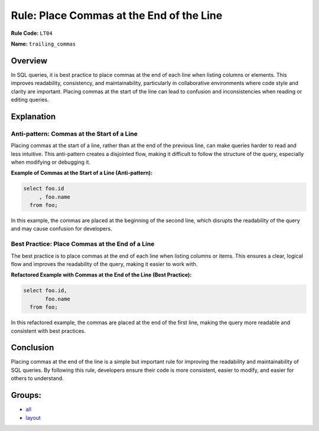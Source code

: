 =========================================
Rule: Place Commas at the End of the Line
=========================================

**Rule Code:** ``LT04``

**Name:** ``trailing_commas``

Overview
--------

In SQL queries, it is best practice to place commas at the end of each line when listing columns or elements. This improves readability, consistency, and maintainability, particularly in collaborative environments where code style and clarity are important. Placing commas at the start of the line can lead to confusion and inconsistencies when reading or editing queries.

Explanation
-----------

Anti-pattern: Commas at the Start of a Line
~~~~~~~~~~~~~~~~~~~~~~~~~~~~~~~~~~~~~~~~~~~

Placing commas at the start of a line, rather than at the end of the previous line, can make queries harder to read and less intuitive. This anti-pattern creates a disjointed flow, making it difficult to follow the structure of the query, especially when modifying or debugging it.

**Example of Commas at the Start of a Line (Anti-pattern):**

.. code-block:: sql

    select foo.id
         , foo.name
      from foo;

In this example, the commas are placed at the beginning of the second line, which disrupts the readability of the query and may cause confusion for developers.

Best Practice: Place Commas at the End of a Line
~~~~~~~~~~~~~~~~~~~~~~~~~~~~~~~~~~~~~~~~~~~~~~~~

The best practice is to place commas at the end of each line when listing columns or items. This ensures a clear, logical flow and improves the readability of the query, making it easier to work with.

**Refactored Example with Commas at the End of the Line (Best Practice):**

.. code-block:: sql

    select foo.id,
           foo.name
      from foo;

In this refactored example, the commas are placed at the end of the first line, making the query more readable and consistent with best practices.

Conclusion
----------

Placing commas at the end of the line is a simple but important rule for improving the readability and maintainability of SQL queries. By following this rule, developers ensure their code is more consistent, easier to modify, and easier for others to understand.

Groups:
-------

- `all <../..>`_
- `layout <../..#layout-rules>`_